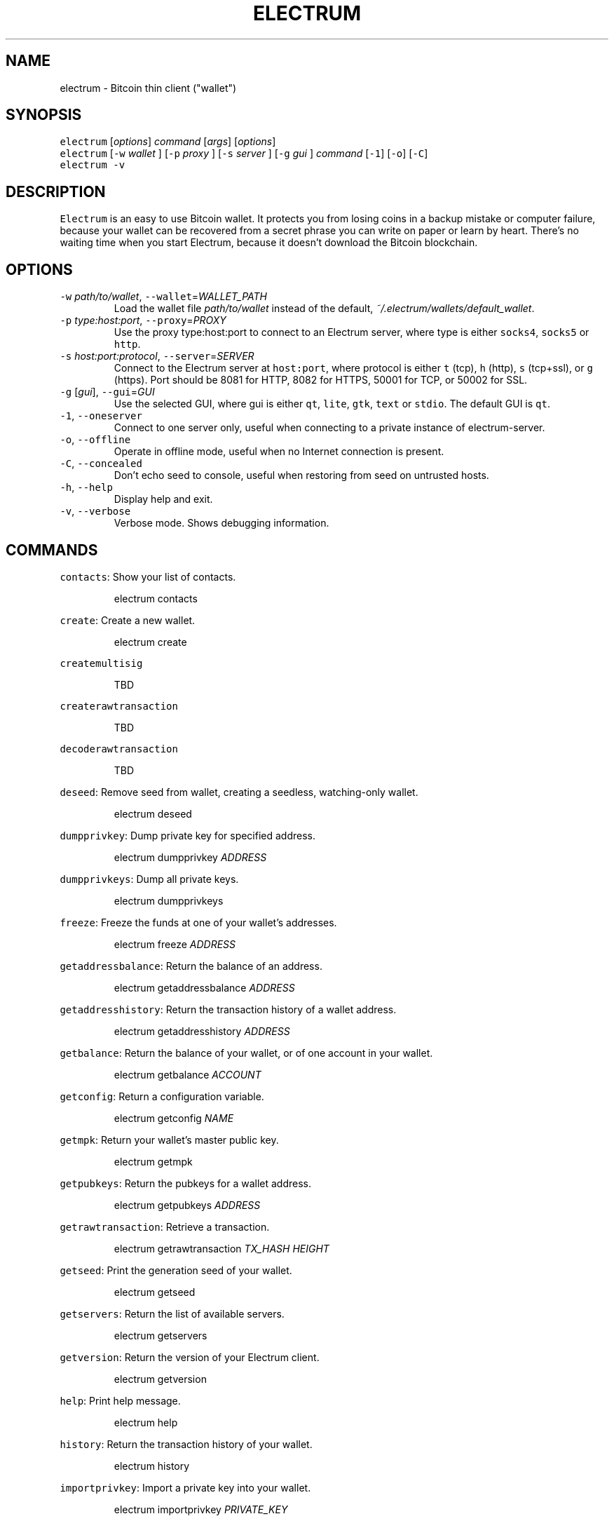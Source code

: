 .TH ELECTRUM 1.9.7 "JANUARY 2014" Linux "User Manuals"
.SH NAME
.PP
electrum \- Bitcoin thin client ("wallet")
.SH SYNOPSIS
.PP
\fB\fCelectrum\fR [\fIoptions\fP] \fIcommand\fP [\fIargs\fP] [\fIoptions\fP]
.br
\fB\fCelectrum\fR [\fB\fC-w\fR \fIwallet\fP ] [\fB\fC-p\fR \fIproxy\fP ] [\fB\fC-s\fR \fIserver\fP ] [\fB\fC-g\fR \fIgui\fP ] \fIcommand\fP [\fB\fC-1\fR] [\fB\fC-o\fR] [\fB\fC-C\fR]
.br
\fB\fCelectrum -v\fR
.SH DESCRIPTION
.PP
\fB\fCElectrum\fR is an easy to use Bitcoin wallet. It protects you from
losing coins in a backup mistake or computer failure, because your
wallet can be recovered from a secret phrase you can write on paper
or learn by heart. There's no waiting time when you start Electrum,
because it doesn't download the Bitcoin blockchain.
.SH OPTIONS
.TP
\fB\fC-w\fR \fIpath/to/wallet\fP, \fB\fC--wallet\fR=\fIWALLET_PATH\fP
Load the wallet file \fIpath/to/wallet\fP instead of the default,
\fI~/.electrum/wallets/default_wallet\fP\&.
.TP
\fB\fC-p\fR \fItype:host:port\fP, \fB\fC--proxy\fR=\fIPROXY\fP
Use the proxy type:host:port to connect to an Electrum server,
where type is either \fB\fCsocks4\fR, \fB\fCsocks5\fR or \fB\fChttp\fR\&.
.TP
\fB\fC-s\fR \fIhost:port:protocol\fP, \fB\fC--server\fR=\fISERVER\fP
Connect to the Electrum server at \fB\fChost:port\fR, where protocol is either
\fB\fCt\fR (tcp), \fB\fCh\fR (http), \fB\fCs\fR (tcp+ssl), or \fB\fCg\fR (https). Port should be
8081 for HTTP, 8082 for HTTPS, 50001 for TCP, or 50002 for SSL.
.TP
\fB\fC-g\fR [\fIgui\fP], \fB\fC--gui\fR=\fIGUI\fP
Use the selected GUI, where gui is either \fB\fCqt\fR, \fB\fClite\fR, \fB\fCgtk\fR, \fB\fCtext\fR
or \fB\fCstdio\fR\&. The default GUI is \fB\fCqt\fR\&.
.TP
\fB\fC-1\fR, \fB\fC--oneserver\fR
Connect to one server only, useful when connecting to a private instance
of electrum\-server.
.TP
\fB\fC-o\fR, \fB\fC--offline\fR
Operate in offline mode, useful when no Internet connection is present.
.TP
\fB\fC-C\fR, \fB\fC--concealed\fR
Don't echo seed to console, useful when restoring from seed on
untrusted hosts.
.TP
\fB\fC-h\fR, \fB\fC--help\fR
Display help and exit.
.TP
\fB\fC-v\fR, \fB\fC--verbose\fR
Verbose mode. Shows debugging information.
.SH COMMANDS
.PP
\fB\fCcontacts\fR: Show your list of contacts.
.IP
electrum contacts
.PP
\fB\fCcreate\fR: Create a new wallet.
.IP
electrum create
.PP
\fB\fCcreatemultisig\fR
.IP
TBD
.PP
\fB\fCcreaterawtransaction\fR
.IP
TBD
.PP
\fB\fCdecoderawtransaction\fR
.IP
TBD
.PP
\fB\fCdeseed\fR: Remove seed from wallet, creating a seedless, watching\-only wallet.
.IP
electrum deseed
.PP
\fB\fCdumpprivkey\fR: Dump private key for specified address.
.IP
electrum dumpprivkey \fIADDRESS\fP
.PP
\fB\fCdumpprivkeys\fR: Dump all private keys.
.IP
electrum dumpprivkeys
.PP
\fB\fCfreeze\fR: Freeze the funds at one of your wallet's addresses.
.IP
electrum freeze \fIADDRESS\fP
.PP
\fB\fCgetaddressbalance\fR: Return the balance of an address.
.IP
electrum getaddressbalance \fIADDRESS\fP
.PP
\fB\fCgetaddresshistory\fR: Return the transaction history of a wallet address.
.IP
electrum getaddresshistory \fIADDRESS\fP
.PP
\fB\fCgetbalance\fR: Return the balance of your wallet, or of one account in your wallet.
.IP
electrum getbalance \fIACCOUNT\fP
.PP
\fB\fCgetconfig\fR: Return a configuration variable.
.IP
electrum getconfig \fINAME\fP
.PP
\fB\fCgetmpk\fR: Return your wallet's master public key.
.IP
electrum getmpk
.PP
\fB\fCgetpubkeys\fR: Return the pubkeys for a wallet address.
.IP
electrum getpubkeys \fIADDRESS\fP
.PP
\fB\fCgetrawtransaction\fR: Retrieve a transaction.
.IP
electrum getrawtransaction \fITX_HASH\fP \fIHEIGHT\fP
.PP
\fB\fCgetseed\fR: Print the generation seed of your wallet.
.IP
electrum getseed
.PP
\fB\fCgetservers\fR: Return the list of available servers.
.IP
electrum getservers
.PP
\fB\fCgetversion\fR: Return the version of your Electrum client.
.IP
electrum getversion
.PP
\fB\fChelp\fR: Print help message.
.IP
electrum help
.PP
\fB\fChistory\fR: Return the transaction history of your wallet.
.IP
electrum history
.PP
\fB\fCimportprivkey\fR: Import a private key into your wallet.
.IP
electrum importprivkey \fIPRIVATE_KEY\fP
.PP
\fB\fClistaddresses\fR: Return a list of addresses in your wallet.
.TP
electrum listaddresses
    Options:
      \fB\fC-a\fR
        show all addresses, including change addresses
      \fB\fC-l\fR
        include labels in results
.PP
\fB\fClistunspent\fR: Return the list of unspent inputs in your wallet.
.IP
electrum listunspent
.PP
\fB\fCmksendmanytx\fR: Create and broadcast a signed transaction to one or
                more recipients.
.TP
electrum mksendmanytx \fIRECIPIENT\fP \fIAMOUNT\fP [\fIRECIPIENT\fP \fIAMOUNT\fP ...]
    Options:
      \fB\fC--fee\fR, \fB\fC-f\fR \fIFEE\fP
        set transaction fee of \fIFEE\fP
      \fB\fC--fromaddr\fR, \fB\fC-F\fR \fIADDRESS\fP
        send from bitcoin address \fIADDRESS\fP
      \fB\fC--changeaddr\fR, \fB\fC-c\fR \fIADDRESS\fP
        send change to bitcoin address \fIADDRESS\fP
.PP
\fB\fCmktx\fR: Create a signed transaction.
.TP
electrum mktx \fIRECIPIENT\fP \fIAMOUNT\fP [\fILABEL\fP]
    Options:
      \fB\fC--fee\fR, \fB\fC-f\fR \fIFEE\fP
        set transaction fee of \fIFEE\fP
      \fB\fC--fromaddr\fR, \fB\fC-F\fR \fIADDRESS\fP
        send from bitcoin address \fIADDRESS\fP
      \fB\fC--changeaddr\fR, \fB\fC-c\fR \fIADDRESS\fP
        send change to bitcoin address \fIADDRESS\fP
.PP
\fB\fCpassword\fR: Change your wallet password.
.IP
electrum password
.PP
\fB\fCpayto\fR: Create and broadcast a signed transaction.
.TP
electrum payto \fIRECIPIENT\fP \fIAMOUNT\fP
    \fIRECIPIENT\fP can be a bitcoin address or an address label.
.br
    Options:
      \fB\fC--fee\fR, \fB\fC-f\fR \fIFEE\fP
        set transaction fee of \fIFEE\fP
      \fB\fC--fromaddr\fR, \fB\fC-F\fR \fIADDRESS\fP
        send from bitcoin address \fIADDRESS\fP
      \fB\fC--changeaddr\fR, \fB\fC-c\fR \fIADDRESS\fP
        send change to bitcoin address \fIADDRESS\fP
.PP
\fB\fCpaytomany\fR: Create and broadcast a signed transaction to one or more
             recipients.
.TP
electrum paytomany \fIRECIPIENT\fP \fIAMOUNT\fP [\fIRECIPIENT\fP \fIAMOUNT\fP ...]
    \fIRECIPIENT\fP can be a bitcoin address or an address label.
.br
    Options:
      \fB\fC--fee\fR, \fB\fC-f\fR \fIFEE\fP
        set transaction fee of \fIFEE\fP
      \fB\fC--fromaddr\fR, \fB\fC-F\fR \fIADDRESS\fP
        send from bitcoin address \fIADDRESS\fP
      \fB\fC--changeaddr\fR, \fB\fC-c\fR \fIADDRESS\fP
        send change to bitcoin address \fIADDRESS\fP
.PP
\fB\fCrestore\fR: Restore a wallet. Accepts a seed or master public key.
.IP
electrum restore
.PP
\fB\fCsendrawtransaction\fR: Broadcast a signed transaction to the network.
.IP
electrum sendrawtransaction \fITX\fIIN\fPHEXADECIMAL\fP
.PP
\fB\fCsetconfig\fR: Set a configuration variable.
.IP
electrum setconfig \fINAME\fP \fIVALUE\fP
.PP
\fB\fCsetlabel\fR: Assign a label to an item.
.IP
electrum setlabel \fITX_HASH\fP \fILABEL\fP
.PP
\fB\fCsignmessage\fR: Sign a message with a key. If you want to lead or end
               a message with spaces, or want double spaces inside the
               message, make sure you surround the string in quotes.
.IP
electrum signmessage \fIADDRESS\fP \fIMESSAGE\fP
.PP
\fB\fCsignrawtransaction\fR: Sign a raw transaction.
.IP
electrum signrawtransaction ...
.PP
\fB\fCunfreeze\fR: Unfreeze the funds at one of your wallet's addresses.
.IP
electrum unfreeze \fIADDRESS\fP
.PP
\fB\fCvalidateaddress\fR: Check that the address is valid.
.IP
electrum validateaddress \fIADDRESS\fP
.PP
\fB\fCverifymessage\fR: Verifies a signature. If you want to lead or end a
                 message with spaces, or want double spaces inside the
                 message, make sure you surround the string in quotes.
.IP
electrum verifymessage \fIADDRESS\fP \fISIGNATURE\fP \fIMESSAGE\fP
.SH FILES
.TP
\fI~/.electrum/config\fP
Per user configuration file. See 
.BR foo (5) 
for further details.
.SH ENVIRONMENT
.TP
\fB\fCFOOCONF\fR
If non\-null the full pathname for an alternate system wide
\fI/etc/foo.conf\fP\&. Overridden by the \fB\fC-c\fR option.
.SH EXAMPLES
.PP
The following diagnostics may be issued on stderr:
.TP
\fBBad magic number.\fP
The input file does not look like an archive file.
.TP
\fBOld style baz segments.\fP
\fB\fCfoo\fR can only handle new style baz segments. COBOL object libraries
are not supported in this version.
.SH BUGS
.PP
Report issues at 
.UR https://github.com/spesmilo/electrum/issues
.UE \&.
.SH AUTHOR
.PP
This manual page was written by Andy Weidenbaum
.MT archbaum@gmail.com
.ME \&. Permission is granted to copy, distribute and/or
modify this document under the terms of the GNU General Public License,
Version 3 or any later version published by the Free Software Foundation.
.SH SEE ALSO
.PP
.BR electrum-server (1), 
.BR bitcoind (1)
